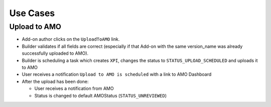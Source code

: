 .. _amo-usecases:

=========
Use Cases
=========

Upload to AMO
#############

* Add-on author clicks on the ``UploadToAMO`` link.

* Builder validates if all fields are correct (especially if that Add-on with
  the same version_name was already successfully uploaded to AMO).
  
* Builder is scheduling a task which creates ``XPI``, changes the status
  to ``STATUS_UPLOAD_SCHEDULED`` and uploads it to AMO

* User receives a notification ``Upload to AMO is scheduled`` with a
  link to AMO Dashboard

* After the upload has been done:
  
  * User receives a notification from AMO 
  * Status is changed to default AMOStatus (``STATUS_UNREVIEWED``)
